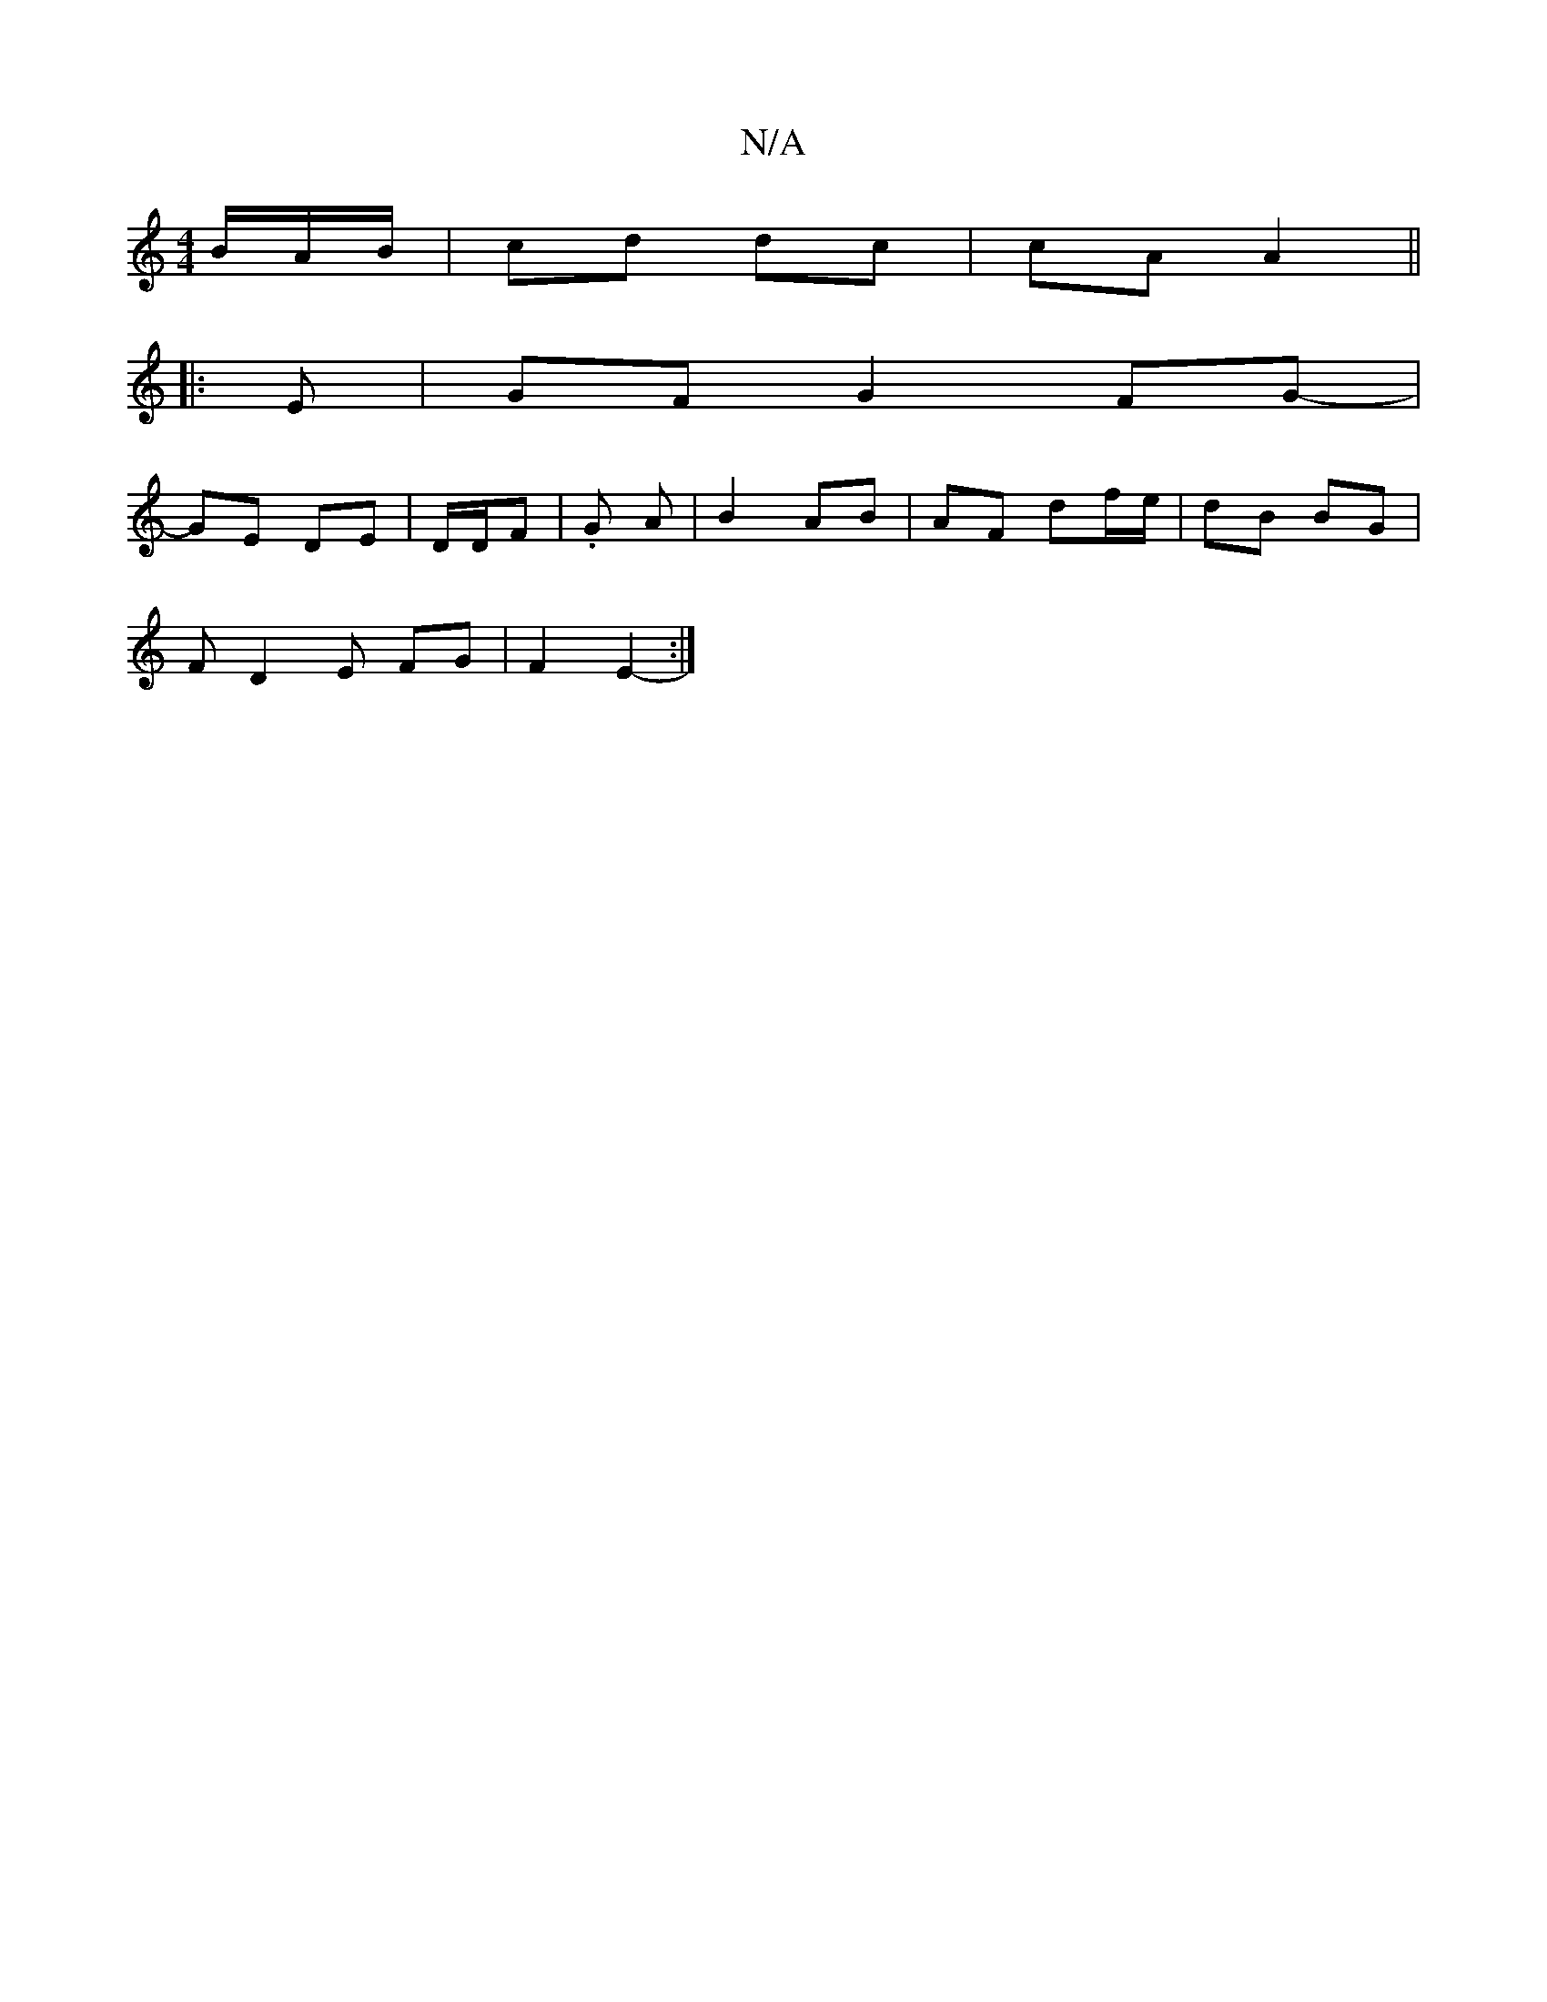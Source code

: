 X:1
T:N/A
M:4/4
R:N/A
K:Cmajor
B/2A/2B/2|cd dc | cA A2 ||
|: E | GF G2 FG- |
GE DE | D/2D/2F | .G A | B2 AB | AF df/e/ | dB BG |
F D2 E FG|F2 E2- :|

.dee fg |f>a ag/f/ | ag fd | eg ec/d/ | Be/e/ dB|cA GE|DA A>D |
F/G/D DG | E2 E2 